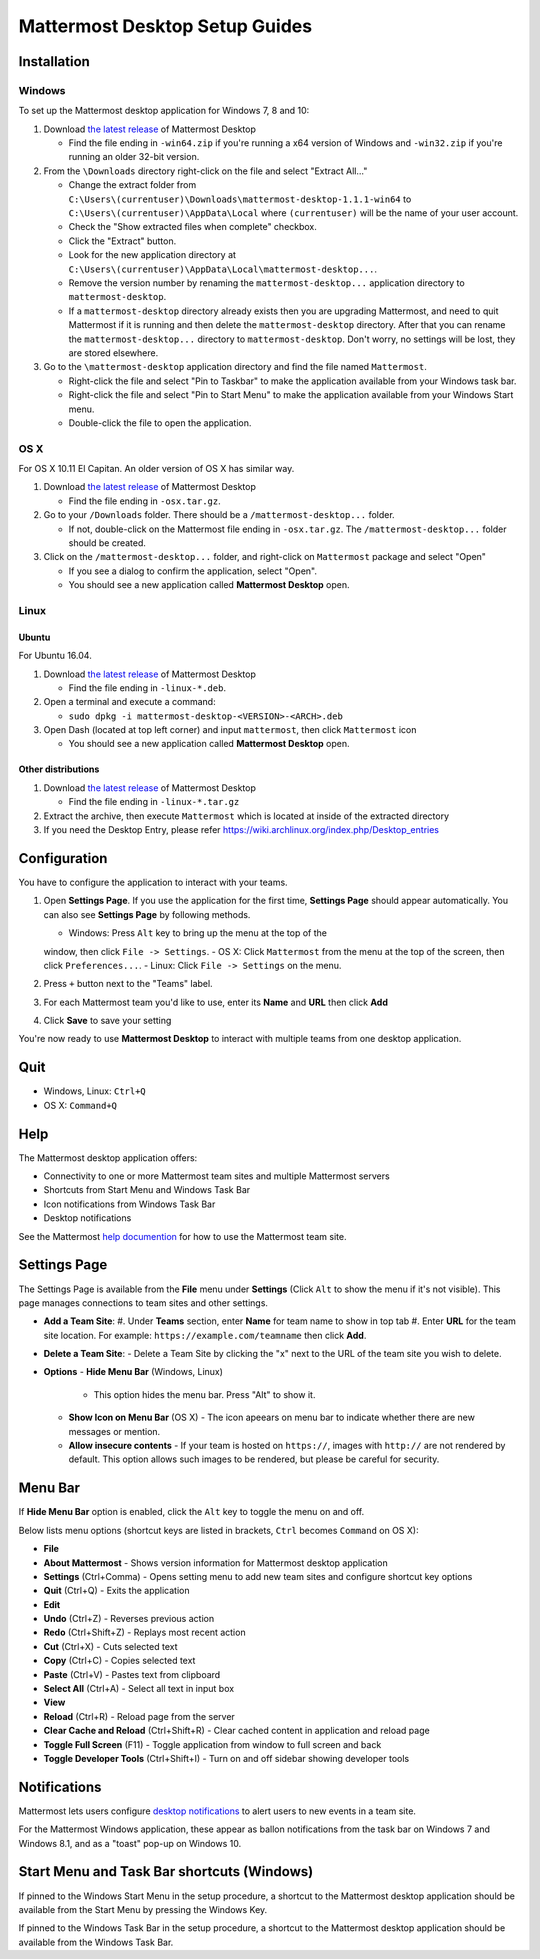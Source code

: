 Mattermost Desktop Setup Guides
===============================

Installation
------------

Windows
~~~~~~~

To set up the Mattermost desktop application for Windows 7, 8 and 10:

#. Download `the latest
   release <https://github.com/mattermost/desktop/releases>`__ of
   Mattermost Desktop

   -  Find the file ending in ``-win64.zip`` if you're running a x64 version of Windows and ``-win32.zip`` if you're running an older 32-bit version.

#. From the ``\Downloads`` directory right-click on the file and select "Extract All..."

   -  Change the extract folder from ``C:\Users\(currentuser)\Downloads\mattermost-desktop-1.1.1-win64`` to ``C:\Users\(currentuser)\AppData\Local`` where ``(currentuser)`` will be the name of your user account.
   -  Check the "Show extracted files when complete" checkbox.
   -  Click the "Extract" button.
   -  Look for the new application directory at ``C:\Users\(currentuser)\AppData\Local\mattermost-desktop...``.
   -  Remove the version number by renaming the ``mattermost-desktop...`` application directory to ``mattermost-desktop``.
   -  If a ``mattermost-desktop`` directory already exists then you are upgrading Mattermost, and need to quit Mattermost if it is running and then delete the ``mattermost-desktop`` directory. After that you can rename the ``mattermost-desktop...`` directory to ``mattermost-desktop``. Don't worry, no settings will be lost, they are stored elsewhere.

#. Go to the ``\mattermost-desktop`` application directory and find the file named ``Mattermost``.

   -  Right-click the file and select "Pin to Taskbar" to make the application available from your Windows task bar.
   -  Right-click the file and select "Pin to Start Menu" to make the application available from your Windows Start menu.
   -  Double-click the file to open the application.

OS X
~~~~

For OS X 10.11 El Capitan. An older version of OS X has similar way.

#. Download `the latest release <https://github.com/mattermost/desktop/releases>`__ of Mattermost Desktop

   -  Find the file ending in ``-osx.tar.gz``.

#. Go to your ``/Downloads`` folder. There should be a
   ``/mattermost-desktop...`` folder.

   -  If not, double-click on the Mattermost file ending in ``-osx.tar.gz``. The ``/mattermost-desktop...`` folder should be created.

#. Click on the ``/mattermost-desktop...`` folder, and right-click on
   ``Mattermost`` package and select "Open"

   -  If you see a dialog to confirm the application, select "Open".
   -  You should see a new application called **Mattermost Desktop** open.

Linux
~~~~~

Ubuntu
^^^^^^

For Ubuntu 16.04.

#. Download `the latest release <https://github.com/mattermost/desktop/releases>`__ of Mattermost Desktop

   -  Find the file ending in ``-linux-*.deb``.

#. Open a terminal and execute a command:

   -  ``sudo dpkg -i mattermost-desktop-<VERSION>-<ARCH>.deb``

#. Open Dash (located at top left corner) and input ``mattermost``, then
   click ``Mattermost`` icon

   -  You should see a new application called **Mattermost Desktop** open.

Other distributions
^^^^^^^^^^^^^^^^^^^

#. Download `the latest release <https://github.com/mattermost/desktop/releases>`__ of Mattermost Desktop

   -  Find the file ending in ``-linux-*.tar.gz``

#. Extract the archive, then execute ``Mattermost`` which is located at inside of the extracted directory

#. If you need the Desktop Entry, please refer
   https://wiki.archlinux.org/index.php/Desktop_entries

Configuration
-------------

You have to configure the application to interact with your teams.

#. Open **Settings Page**. If you use the application for the first time, **Settings Page** should appear automatically. You can also see **Settings Page** by following methods.

   -  Windows: Press ``Alt`` key to bring up the menu at the top of the
   window, then click ``File -> Settings``.
   -  OS X: Click ``Mattermost`` from the menu at the top of the screen,
   then click ``Preferences...``.
   -  Linux: Click ``File -> Settings`` on the menu.

#. Press ``+`` button next to the "Teams" label.

#. For each Mattermost team you'd like to use, enter its **Name** and **URL** then click **Add**

#. Click **Save** to save your setting

You're now ready to use **Mattermost Desktop** to interact with multiple teams from one desktop application.

Quit
----

-  Windows, Linux: ``Ctrl+Q``
-  OS X: ``Command+Q``

Help
----

The Mattermost desktop application offers:

-  Connectivity to one or more Mattermost team sites and multiple Mattermost servers
-  Shortcuts from Start Menu and Windows Task Bar
-  Icon notifications from Windows Task Bar
-  Desktop notifications

See the Mattermost `help
documention <http://docs.mattermost.com/help/getting-started/signing-in.html>`__
for how to use the Mattermost team site.

Settings Page
-------------

The Settings Page is available from the **File** menu under **Settings**
(Click ``Alt`` to show the menu if it's not visible). This page manages
connections to team sites and other settings.

-  **Add a Team Site**:
   #. Under **Teams** section, enter **Name** for team name to show in top
   tab
   #. Enter **URL** for the team site location. For example:
   ``https://example.com/teamname`` then click **Add**.

-  **Delete a Team Site**:
   -  Delete a Team Site by clicking the "x" next to the URL of the team
   site you wish to delete.
-  **Options**
   -  **Hide Menu Bar** (Windows, Linux)
      -  This option hides the menu bar. Press "Alt" to show it.
   -  **Show Icon on Menu Bar** (OS X)
      -  The icon apeears on menu bar to indicate whether there are new
      messages or mention.
   -  **Allow insecure contents**
      -  If your team is hosted on ``https://``, images with ``http://`` are not rendered by default. This option allows such images to be rendered, but please be careful for security.

Menu Bar
--------

If **Hide Menu Bar** option is enabled, click the ``Alt`` key to toggle
the menu on and off.

Below lists menu options (shortcut keys are listed in brackets, ``Ctrl``
becomes ``Command`` on OS X):

-  **File**
-  **About Mattermost** - Shows version information for Mattermost
   desktop application
-  **Settings** (Ctrl+Comma) - Opens setting menu to add new team sites
   and configure shortcut key options
-  **Quit** (Ctrl+Q) - Exits the application
-  **Edit**
-  **Undo** (Ctrl+Z) - Reverses previous action
-  **Redo** (Ctrl+Shift+Z) - Replays most recent action
-  **Cut** (Ctrl+X) - Cuts selected text
-  **Copy** (Ctrl+C) - Copies selected text
-  **Paste** (Ctrl+V) - Pastes text from clipboard
-  **Select All** (Ctrl+A) - Select all text in input box
-  **View**
-  **Reload** (Ctrl+R) - Reload page from the server
-  **Clear Cache and Reload** (Ctrl+Shift+R) - Clear cached content in
   application and reload page
-  **Toggle Full Screen** (F11) - Toggle application from window to full
   screen and back
-  **Toggle Developer Tools** (Ctrl+Shift+I) - Turn on and off sidebar
   showing developer tools

Notifications
-------------

Mattermost lets users configure `desktop
notifications <http://docs.mattermost.com/help/getting-started/configuring-notifications.html#desktop-notifications>`__
to alert users to new events in a team site.

For the Mattermost Windows application, these appear as ballon
notifications from the task bar on Windows 7 and Windows 8.1, and as a
"toast" pop-up on Windows 10.

Start Menu and Task Bar shortcuts (Windows)
-------------------------------------------

If pinned to the Windows Start Menu in the setup procedure, a shortcut
to the Mattermost desktop application should be available from the Start
Menu by pressing the Windows Key.

If pinned to the Windows Task Bar in the setup procedure, a shortcut to
the Mattermost desktop application should be available from the Windows
Task Bar.
